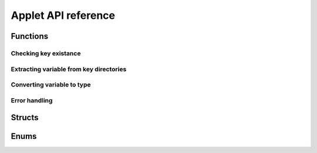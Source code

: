 Applet API reference
====================

=========
Functions
=========

----------------------
Checking key existance
----------------------

.. doxygenfunction:: wapi_key_exists
.. doxygenfunction:: wapi_index_exists

----------------------------------------
Extracting variable from key directories
----------------------------------------

.. doxygenfunction:: wapi_get_var_from_table
.. doxygenfunction:: wapi_get_var_from_array


---------------------------
Converting variable to type
---------------------------


.. doxygenfunction:: wapi_var_as_string
.. doxygenfunction:: wapi_var_as_integer
.. doxygenfunction:: wapi_var_as_floating
.. doxygenfunction:: wapi_var_as_boolean


--------------
Error handling
--------------

.. doxygenfunction:: wapi_error
.. doxygenfunction:: wapi_error_print


=======
Structs
=======

.. doxygenstruct:: _wap_t_config_variable
	:members:
	:private-members:
	:undoc-members:

.. doxygenstruct:: wap_t_applet_config
	:members:
	:private-members:
	:undoc-members:

.. doxygenstruct:: wap_t_applet_info
	:members:
	:private-members:
	:undoc-members:

=====
Enums
=====

.. doxygenenum:: wap_t_config_var_type
.. doxygenenum:: wap_t_error_type